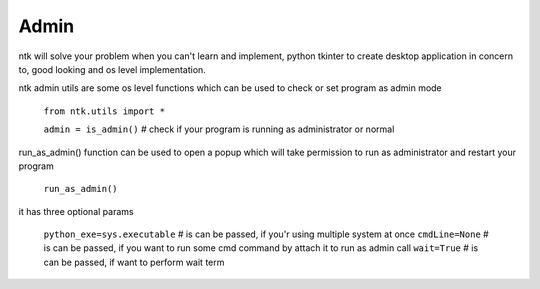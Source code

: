 =======
Admin
=======

ntk will solve your problem when you can't learn and implement,
python tkinter to create desktop application in concern to,
good looking and os level implementation.

ntk admin utils are some os level functions which can be used to check or set program as admin mode

    ``from ntk.utils import *``

    ``admin = is_admin()`` # check if your program is running as administrator or normal

run_as_admin() function can be used to open a popup which will take permission to run as administrator and restart your program

    ``run_as_admin()``

it has three optional params

    ``python_exe=sys.executable`` # is can be passed, if you'r using multiple system at once
    ``cmdLine=None`` # is can be passed, if you want to run some cmd command by attach it to run as admin call
    ``wait=True`` # is can be passed, if want to perform wait term